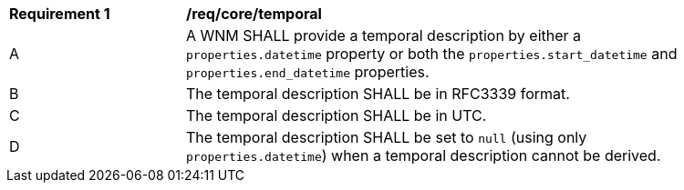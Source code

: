 [[req_core_temporal]]
[width="90%",cols="2,6a"]
|===
^|*Requirement {counter:req-id}* |*/req/core/temporal*
^|A |A WNM SHALL provide a temporal description by either a `+properties.datetime+` property or both the ``properties.start_datetime`` and ``properties.end_datetime`` properties.
^|B |The temporal description SHALL be in RFC3339 format.
^|C |The temporal description SHALL be in UTC.
^|D |The temporal description SHALL be set to ``null`` (using only `+properties.datetime+`) when a temporal description cannot be derived.
|===
//req9